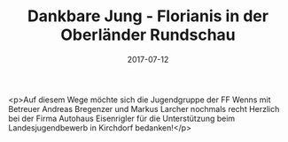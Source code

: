 #+TITLE: Dankbare Jung - Florianis in der Oberländer Rundschau
#+DATE: 2017-07-12
#+FACEBOOK_URL: https://facebook.com/ffwenns/posts/1618549724886813

<p>Auf diesem Wege möchte sich die Jugendgruppe der FF Wenns mit Betreuer Andreas Bregenzer und Markus Larcher nochmals recht Herzlich bei der Firma Autohaus Eisenrigler für die Unterstützung beim Landesjugendbewerb in Kirchdorf bedanken!</p>
